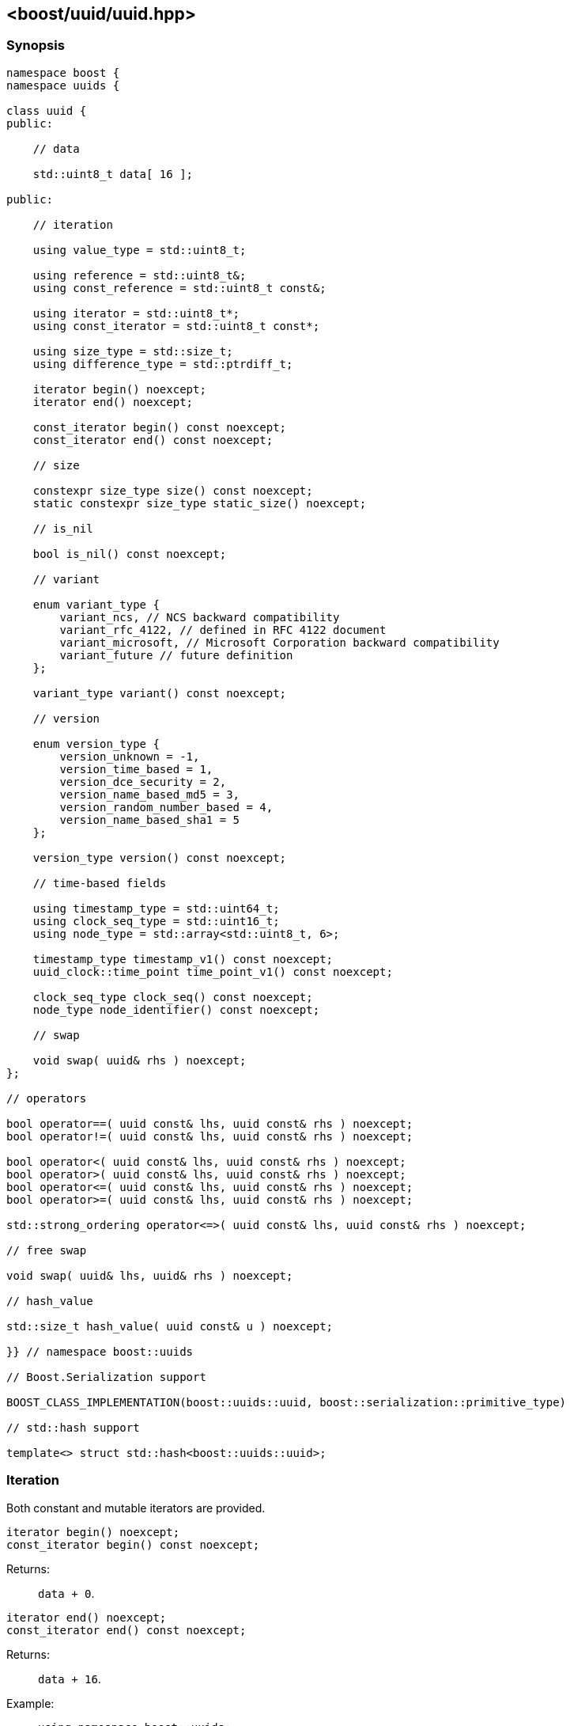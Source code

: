 [#uuid]
== <boost/uuid/uuid.hpp>

:idprefix: uuid_

=== Synopsis

[source,c++]
----
namespace boost {
namespace uuids {

class uuid {
public:

    // data

    std::uint8_t data[ 16 ];

public:

    // iteration

    using value_type = std::uint8_t;

    using reference = std::uint8_t&;
    using const_reference = std::uint8_t const&;

    using iterator = std::uint8_t*;
    using const_iterator = std::uint8_t const*;

    using size_type = std::size_t;
    using difference_type = std::ptrdiff_t;

    iterator begin() noexcept;
    iterator end() noexcept;

    const_iterator begin() const noexcept;
    const_iterator end() const noexcept;

    // size

    constexpr size_type size() const noexcept;
    static constexpr size_type static_size() noexcept;

    // is_nil

    bool is_nil() const noexcept;

    // variant

    enum variant_type {
        variant_ncs, // NCS backward compatibility
        variant_rfc_4122, // defined in RFC 4122 document
        variant_microsoft, // Microsoft Corporation backward compatibility
        variant_future // future definition
    };

    variant_type variant() const noexcept;

    // version

    enum version_type {
        version_unknown = -1,
        version_time_based = 1,
        version_dce_security = 2,
        version_name_based_md5 = 3,
        version_random_number_based = 4,
        version_name_based_sha1 = 5
    };

    version_type version() const noexcept;

    // time-based fields

    using timestamp_type = std::uint64_t;
    using clock_seq_type = std::uint16_t;
    using node_type = std::array<std::uint8_t, 6>;

    timestamp_type timestamp_v1() const noexcept;
    uuid_clock::time_point time_point_v1() const noexcept;

    clock_seq_type clock_seq() const noexcept;
    node_type node_identifier() const noexcept;

    // swap

    void swap( uuid& rhs ) noexcept;
};

// operators

bool operator==( uuid const& lhs, uuid const& rhs ) noexcept;
bool operator!=( uuid const& lhs, uuid const& rhs ) noexcept;

bool operator<( uuid const& lhs, uuid const& rhs ) noexcept;
bool operator>( uuid const& lhs, uuid const& rhs ) noexcept;
bool operator<=( uuid const& lhs, uuid const& rhs ) noexcept;
bool operator>=( uuid const& lhs, uuid const& rhs ) noexcept;

std::strong_ordering operator<=>( uuid const& lhs, uuid const& rhs ) noexcept;

// free swap

void swap( uuid& lhs, uuid& rhs ) noexcept;

// hash_value

std::size_t hash_value( uuid const& u ) noexcept;

}} // namespace boost::uuids

// Boost.Serialization support

BOOST_CLASS_IMPLEMENTATION(boost::uuids::uuid, boost::serialization::primitive_type)

// std::hash support

template<> struct std::hash<boost::uuids::uuid>;
----

=== Iteration

Both constant and mutable iterators are provided.

```
iterator begin() noexcept;
const_iterator begin() const noexcept;
```

Returns: :: `data + 0`.

```
iterator end() noexcept;
const_iterator end() const noexcept;
```

Returns: :: `data + 16`.

Example: ::
+
```
using namespace boost::uuids;

uuid u;

for( uuid::const_iterator it = u.begin(); it != u.end(); ++it )
{
    uuid::value_type v = *it;
    // do something with the octet v
}

for( uuid::iterator it = u.begin(); it != u.end(); ++it )
{
    *it = 0;
}
```

=== Size

The size of a `uuid` (in octets) is fixed at 16.

```
constexpr size_type size() const noexcept;
```
```
static constexpr size_type static_size() noexcept;
```

Returns: :: `16`.

Example: ::
+
```
using namespace boost::uuids;

uuid u;

assert( u.size() == 16 );
static_assert( uuid::static_size() == 16 );
```

=== is_nil

```
bool is_nil() const noexcept;
```

Returns: :: `true` when the `uuid` is equal to the nil UUID, `{00000000-0000-0000-0000-000000000000}`, otherwise `false`.

=== Variant

Three bits of a `uuid` determine the variant.

```
variant_type variant() const noexcept;
```

Returns: :: The UUID variant; usually `variant_rfc_4122` for non-nil UUIDs.

=== Version

Four bits of a `uuid` determine the version, that is the mechanism used to generate the `uuid`.

```
version_type version() const noexcept;
```

Returns: :: The UUID version.

=== Time-based Fields

```
timestamp_type timestamp_v1() const noexcept;
```

Returns: :: The UUIDv1 timestamp (number of 100ns intervals since 00:00:00.00, 15 October 1582).
  The value is only meaningful for version 1 UUIDs.

```
uuid_clock::time_point time_point_v1() const noexcept;
```

Returns: :: The timestamp of a version 1 UUID, expressed as a `<chrono>` `time_point`.

```
clock_seq_type clock_seq() const noexcept;
```

Returns: :: The clock sequence of a time-based UUID.
  The value is only meaningful for time-based UUIDs (version 1 and version 6).

```
node_type node_identifier() const noexcept;
```

Returns: :: The node identifier of a time-based UUID.
  The value is only meaningful for time-based UUIDs (version 1 and version 6).

=== Swap

```
void swap( uuid& rhs ) noexcept;
```

Effects: :: Exchanges the values of `*this` and `rhs`.

=== Operators

```
bool operator==( uuid const& lhs, uuid const& rhs ) noexcept;
```

Returns: :: As if `std::memcmp( lhs.data, rhs.data, 16 ) == 0`.

```
bool operator!=( uuid const& lhs, uuid const& rhs ) noexcept;
```

Returns: :: `!(lhs == rhs)`.

```
bool operator<( uuid const& lhs, uuid const& rhs ) noexcept;
```

Returns: :: As if `std::memcmp( lhs.data, rhs.data, 16 ) < 0`.

```
bool operator>( uuid const& lhs, uuid const& rhs ) noexcept;
```

Returns: :: `rhs < lhs`.

```
bool operator<=( uuid const& lhs, uuid const& rhs ) noexcept;
```

Returns: :: `!(rhs < lhs)`.

```
bool operator>=( uuid const& lhs, uuid const& rhs ) noexcept;
```

Returns: :: `!(lhs < rhs)`.

```
std::strong_ordering operator<=>( uuid const& lhs, uuid const& rhs ) noexcept;
```

Returns: :: As if `std::memcmp( lhs.data, rhs.data, 16 ) \<\=> 0`.

=== Free Swap

```
void swap( uuid& lhs, uuid& rhs ) noexcept;
```

Effects: :: `lhs.swap( rhs );`

=== hash_value

This function allows instances of `uuid` to be used with https://www.boost.org/doc/libs/release/libs/container_hash/doc/html/hash.html#ref_boostcontainer_hashhash_hpp[boost::hash].

```
std::size_t hash_value( uuid const& u ) noexcept;
```

Returns: :: The hash value of the `uuid`.

Example: ::
+
```
boost::unordered_flat_map<boost::uuids::uuid, int> hash_map;
```

=== Serialization

```
BOOST_CLASS_IMPLEMENTATION(boost::uuids::uuid, boost::serialization::primitive_type)
```

`uuid` is serialized as a primitive type, that is, by its string representation.

=== std::hash

This specialization allows instances of `uuid` to be used with `std::hash`.

```
template<> struct std::hash<boost::uuids::uuid>
{
    std::size_t operator()( boost::uuids::uuid const& v ) const noexcept;
}
```

```
std::size_t operator()( boost::uuids::uuid const& v ) const noexcept;
```

Returns: :: `boost::uuids::hash_value( v )`.

Example: ::
+
```
std::unordered_map<boost::uuids::uuid, int> hash_map;
```
